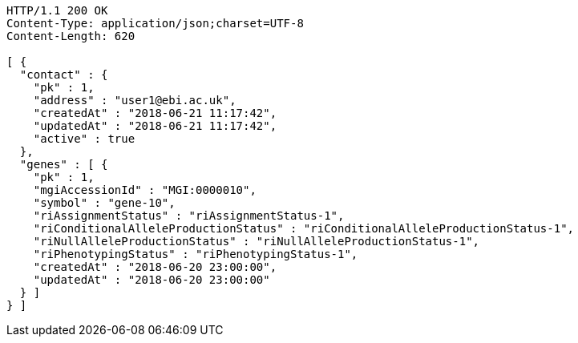 [source,http,options="nowrap"]
----
HTTP/1.1 200 OK
Content-Type: application/json;charset=UTF-8
Content-Length: 620

[ {
  "contact" : {
    "pk" : 1,
    "address" : "user1@ebi.ac.uk",
    "createdAt" : "2018-06-21 11:17:42",
    "updatedAt" : "2018-06-21 11:17:42",
    "active" : true
  },
  "genes" : [ {
    "pk" : 1,
    "mgiAccessionId" : "MGI:0000010",
    "symbol" : "gene-10",
    "riAssignmentStatus" : "riAssignmentStatus-1",
    "riConditionalAlleleProductionStatus" : "riConditionalAlleleProductionStatus-1",
    "riNullAlleleProductionStatus" : "riNullAlleleProductionStatus-1",
    "riPhenotypingStatus" : "riPhenotypingStatus-1",
    "createdAt" : "2018-06-20 23:00:00",
    "updatedAt" : "2018-06-20 23:00:00"
  } ]
} ]
----